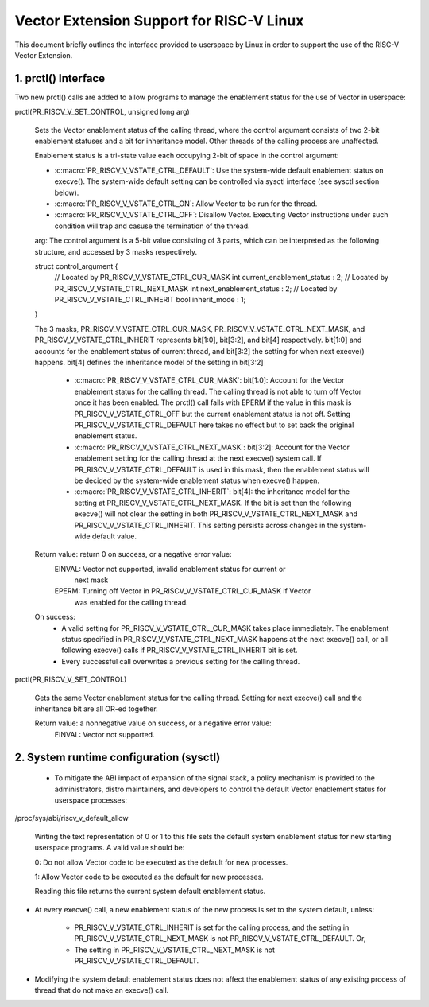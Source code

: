 .. SPDX-License-Identifier: GPL-2.0
=========================================
Vector Extension Support for RISC-V Linux
=========================================

This document briefly outlines the interface provided to userspace by Linux in
order to support the use of the RISC-V Vector Extension.

1.  prctl() Interface
---------------------

Two new prctl() calls are added to allow programs to manage the enablement
status for the use of Vector in userspace:

prctl(PR_RISCV_V_SET_CONTROL, unsigned long arg)

    Sets the Vector enablement status of the calling thread, where the control
    argument consists of two 2-bit enablement statuses and a bit for inheritance
    model. Other threads of the calling process are unaffected.

    Enablement status is a tri-state value each occupying 2-bit of space in
    the control argument:

    * :c:macro:`PR_RISCV_V_VSTATE_CTRL_DEFAULT`: Use the system-wide default
      enablement status on execve(). The system-wide default setting can be
      controlled via sysctl interface (see sysctl section below).

    * :c:macro:`PR_RISCV_V_VSTATE_CTRL_ON`: Allow Vector to be run for the
      thread.

    * :c:macro:`PR_RISCV_V_VSTATE_CTRL_OFF`: Disallow Vector. Executing Vector
      instructions under such condition will trap and casuse the termination of the thread.

    arg: The control argument is a 5-bit value consisting of 3 parts, which can
    be interpreted as the following structure, and accessed by 3 masks
    respectively.

    struct control_argument {
        // Located by PR_RISCV_V_VSTATE_CTRL_CUR_MASK
        int current_enablement_status : 2;
        // Located by PR_RISCV_V_VSTATE_CTRL_NEXT_MASK
        int next_enablement_status : 2;
        // Located by PR_RISCV_V_VSTATE_CTRL_INHERIT
        bool inherit_mode : 1;
    }

    The 3 masks, PR_RISCV_V_VSTATE_CTRL_CUR_MASK,
    PR_RISCV_V_VSTATE_CTRL_NEXT_MASK, and PR_RISCV_V_VSTATE_CTRL_INHERIT
    represents bit[1:0], bit[3:2], and bit[4] respectively. bit[1:0] and
    accounts for the enablement status of current thread, and bit[3:2] the
    setting for when next execve() happens. bit[4] defines the inheritance model
    of the setting in bit[3:2]

        * :c:macro:`PR_RISCV_V_VSTATE_CTRL_CUR_MASK`: bit[1:0]: Account for the
          Vector enablement status for the calling thread. The calling thread is
          not able to turn off Vector once it has been enabled. The prctl() call
          fails with EPERM if the value in this mask is PR_RISCV_V_VSTATE_CTRL_OFF
          but the current enablement status is not off. Setting
          PR_RISCV_V_VSTATE_CTRL_DEFAULT here takes no effect but to set back
          the original enablement status.

        * :c:macro:`PR_RISCV_V_VSTATE_CTRL_NEXT_MASK`: bit[3:2]: Account for the
          Vector enablement setting for the calling thread at the next execve()
          system call. If PR_RISCV_V_VSTATE_CTRL_DEFAULT is used in this mask,
          then the enablement status will be decided by the system-wide
          enablement status when execve() happen.

        * :c:macro:`PR_RISCV_V_VSTATE_CTRL_INHERIT`: bit[4]: the inheritance
          model for the setting at PR_RISCV_V_VSTATE_CTRL_NEXT_MASK. If the bit
          is set then the following execve() will not clear the setting in both
          PR_RISCV_V_VSTATE_CTRL_NEXT_MASK and PR_RISCV_V_VSTATE_CTRL_INHERIT.
          This setting persists across changes in the system-wide default value.

    Return value: return 0 on success, or a negative error value:
        EINVAL: Vector not supported, invalid enablement status for current or
                next mask
        EPERM: Turning off Vector in PR_RISCV_V_VSTATE_CTRL_CUR_MASK if Vector
                was enabled for the calling thread.

    On success:
        * A valid setting for PR_RISCV_V_VSTATE_CTRL_CUR_MASK takes place
          immediately. The enablement status specified in
          PR_RISCV_V_VSTATE_CTRL_NEXT_MASK happens at the next execve() call, or
          all following execve() calls if PR_RISCV_V_VSTATE_CTRL_INHERIT bit is
          set.
        * Every successful call overwrites a previous setting for the calling
          thread.

prctl(PR_RISCV_V_SET_CONTROL)

    Gets the same Vector enablement status for the calling thread. Setting for
    next execve() call and the inheritance bit are all OR-ed together.

    Return value: a nonnegative value on success, or a negative error value:
        EINVAL: Vector not supported.

2.  System runtime configuration (sysctl)
-----------------------------------------

 * To mitigate the ABI impact of expansion of the signal stack, a
   policy mechanism is provided to the administrators, distro maintainers, and
   developers to control the default Vector enablement status for userspace
   processes:

/proc/sys/abi/riscv_v_default_allow

    Writing the text representation of 0 or 1 to this file sets the default
    system enablement status for new starting userspace programs. A valid value
    should be:

    0: Do not allow Vector code to be executed as the default for new processes.

    1: Allow Vector code to be executed as the default for new processes.

    Reading this file returns the current system default enablement status.

* At every execve() call, a new enablement status of the new process is set to
  the system default, unless:

      * PR_RISCV_V_VSTATE_CTRL_INHERIT is set for the calling process, and the
        setting in PR_RISCV_V_VSTATE_CTRL_NEXT_MASK is not
        PR_RISCV_V_VSTATE_CTRL_DEFAULT. Or,

      * The setting in PR_RISCV_V_VSTATE_CTRL_NEXT_MASK is not
        PR_RISCV_V_VSTATE_CTRL_DEFAULT.

* Modifying the system default enablement status does not affect the enablement
  status of any existing process of thread that do not make an execve() call.
